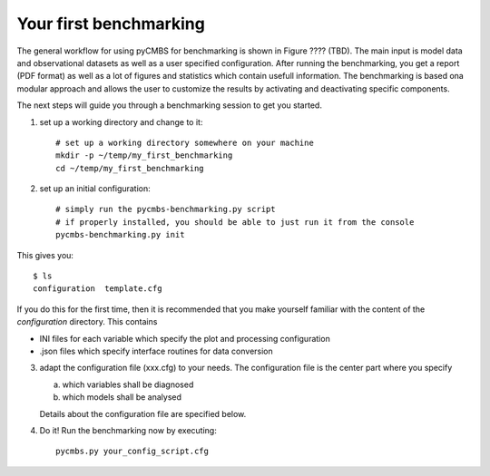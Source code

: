 Your first benchmarking
-----------------------

The general workflow for using pyCMBS for benchmarking is shown in Figure ????
(TBD).
The main input is model data and observational datasets as well as a user specified configuration. After running the benchmarking, you get a report (PDF format) as well as a lot of figures and statistics which contain usefull information. The benchmarking is based ona  modular approach and allows the user to customize the results by activating and deactivating specific components.

The next steps will guide you through a benchmarking session to get you started.

1. set up a working directory and change to it::

    # set up a working directory somewhere on your machine
    mkdir -p ~/temp/my_first_benchmarking
    cd ~/temp/my_first_benchmarking

2. set up an initial configuration::

    # simply run the pycmbs-benchmarking.py script
    # if properly installed, you should be able to just run it from the console
    pycmbs-benchmarking.py init

This gives you::

    $ ls
    configuration  template.cfg

If you do this for the first time,  then it is recommended that you make 
yourself familiar with the content of the *configuration* directory. This contains

* INI files for each variable which specify the plot and processing configuration
* .json files which specify interface routines for data conversion

3. adapt the configuration file (xxx.cfg) to your needs. The configuration file is the center part where you specify

   a) which variables shall be diagnosed
   b) which models shall be analysed

   Details about the configuration file are specified below.

4. Do it!
   Run the benchmarking now by executing::

       pycmbs.py your_config_script.cfg


